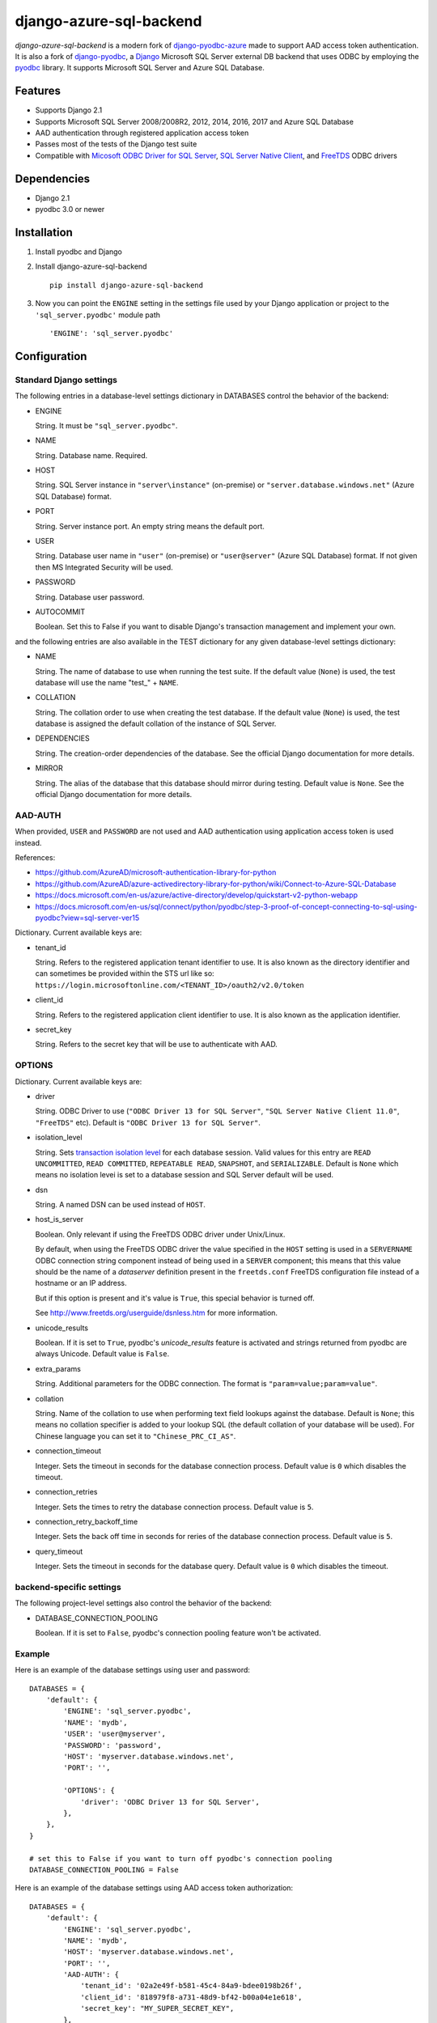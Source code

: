django-azure-sql-backend
========================

.. image:: http://img.shields.io/pypi/v/django-azure-sql-backend.svg?style=flat
    :target: https://pypi.python.org/pypi/django-azure-sql-backend

.. image:: http://img.shields.io/pypi/l/django-azure-sql-backend.svg?style=flat
    :target: http://opensource.org/licenses/BSD-3-Clause

*django-azure-sql-backend* is a modern fork of
`django-pyodbc-azure <https://github.com/michiya/django-pyodbc-azure/>`__
made to support AAD access token authentication. It is also a fork of
`django-pyodbc <https://code.google.com/archive/p/django-pyodbc/>`__, a
`Django <https://www.djangoproject.com/>`__ Microsoft SQL Server external
DB backend that uses ODBC by employing the
`pyodbc <https://github.com/mkleehammer/pyodbc>`__ library. It supports
Microsoft SQL Server and Azure SQL Database.

Features
--------

-  Supports Django 2.1
-  Supports Microsoft SQL Server 2008/2008R2, 2012, 2014, 2016, 2017 and
   Azure SQL Database
-  AAD authentication through registered application access token
-  Passes most of the tests of the Django test suite
-  Compatible with
   `Micosoft ODBC Driver for SQL Server <https://docs.microsoft.com/en-us/sql/connect/odbc/microsoft-odbc-driver-for-sql-server>`__,
   `SQL Server Native Client <https://msdn.microsoft.com/en-us/library/ms131321(v=sql.120).aspx>`__,
   and `FreeTDS <http://www.freetds.org/>`__ ODBC drivers

Dependencies
------------

-  Django 2.1
-  pyodbc 3.0 or newer

Installation
------------

1. Install pyodbc and Django

2. Install django-azure-sql-backend ::

    pip install django-azure-sql-backend

3. Now you can point the ``ENGINE`` setting in the settings file used by
   your Django application or project to the ``'sql_server.pyodbc'``
   module path ::

    'ENGINE': 'sql_server.pyodbc'

Configuration
-------------

Standard Django settings
~~~~~~~~~~~~~~~~~~~~~~~~

The following entries in a database-level settings dictionary
in DATABASES control the behavior of the backend:

-  ENGINE

   String. It must be ``"sql_server.pyodbc"``.

-  NAME

   String. Database name. Required.

-  HOST

   String. SQL Server instance in ``"server\instance"`` (on-premise) or
   ``"server.database.windows.net"`` (Azure SQL Database) format.

-  PORT

   String. Server instance port.
   An empty string means the default port.

-  USER

   String. Database user name in ``"user"`` (on-premise) or
   ``"user@server"`` (Azure SQL Database) format.
   If not given then MS Integrated Security will be used.

-  PASSWORD

   String. Database user password.

-  AUTOCOMMIT

   Boolean. Set this to False if you want to disable
   Django's transaction management and implement your own.

and the following entries are also available in the TEST dictionary
for any given database-level settings dictionary:

-  NAME

   String. The name of database to use when running the test suite.
   If the default value (``None``) is used, the test database will use
   the name "test\_" + ``NAME``.

-  COLLATION

   String. The collation order to use when creating the test database.
   If the default value (``None``) is used, the test database is assigned
   the default collation of the instance of SQL Server.

-  DEPENDENCIES

   String. The creation-order dependencies of the database.
   See the official Django documentation for more details.

-  MIRROR

   String. The alias of the database that this database should
   mirror during testing. Default value is ``None``.
   See the official Django documentation for more details.

AAD-AUTH
~~~~~~~~

When provided, ``USER`` and ``PASSWORD`` are not used and AAD authentication using
application access token is used instead.

References:

-  https://github.com/AzureAD/microsoft-authentication-library-for-python
-  https://github.com/AzureAD/azure-activedirectory-library-for-python/wiki/Connect-to-Azure-SQL-Database
-  https://docs.microsoft.com/en-us/azure/active-directory/develop/quickstart-v2-python-webapp
-  https://docs.microsoft.com/en-us/sql/connect/python/pyodbc/step-3-proof-of-concept-connecting-to-sql-using-pyodbc?view=sql-server-ver15


Dictionary. Current available keys are:

-  tenant_id

   String. Refers to the registered application tenant identifier to use.
   It is also known as the directory identifier and can sometimes be provided
   within the STS url like so: ``https://login.microsoftonline.com/<TENANT_ID>/oauth2/v2.0/token``

-  client_id

   String. Refers to the registered application client identifier to use.
   It is also known as the application identifier.

-  secret_key

   String. Refers to the secret key that will be use to authenticate with AAD.

OPTIONS
~~~~~~~

Dictionary. Current available keys are:

-  driver

   String. ODBC Driver to use (``"ODBC Driver 13 for SQL Server"``,
   ``"SQL Server Native Client 11.0"``, ``"FreeTDS"`` etc).
   Default is ``"ODBC Driver 13 for SQL Server"``.

-  isolation_level

   String. Sets `transaction isolation level
   <https://docs.microsoft.com/en-us/sql/t-sql/statements/set-transaction-isolation-level-transact-sql>`__
   for each database session. Valid values for this entry are
   ``READ UNCOMMITTED``, ``READ COMMITTED``, ``REPEATABLE READ``,
   ``SNAPSHOT``, and ``SERIALIZABLE``. Default is ``None`` which means
   no isolation levei is set to a database session and SQL Server default
   will be used.

-  dsn

   String. A named DSN can be used instead of ``HOST``.

-  host_is_server

   Boolean. Only relevant if using the FreeTDS ODBC driver under
   Unix/Linux.

   By default, when using the FreeTDS ODBC driver the value specified in
   the ``HOST`` setting is used in a ``SERVERNAME`` ODBC connection
   string component instead of being used in a ``SERVER`` component;
   this means that this value should be the name of a *dataserver*
   definition present in the ``freetds.conf`` FreeTDS configuration file
   instead of a hostname or an IP address.

   But if this option is present and it's value is ``True``, this
   special behavior is turned off.

   See http://www.freetds.org/userguide/dsnless.htm for more information.

-  unicode_results

   Boolean. If it is set to ``True``, pyodbc's *unicode_results* feature
   is activated and strings returned from pyodbc are always Unicode.
   Default value is ``False``.

-  extra_params

   String. Additional parameters for the ODBC connection. The format is
   ``"param=value;param=value"``.

-  collation

   String. Name of the collation to use when performing text field
   lookups against the database. Default is ``None``; this means no
   collation specifier is added to your lookup SQL (the default
   collation of your database will be used). For Chinese language you
   can set it to ``"Chinese_PRC_CI_AS"``.

-  connection_timeout

   Integer. Sets the timeout in seconds for the database connection process.
   Default value is ``0`` which disables the timeout.

-  connection_retries

   Integer. Sets the times to retry the database connection process.
   Default value is ``5``.

-  connection_retry_backoff_time

   Integer. Sets the back off time in seconds for reries of
   the database connection process. Default value is ``5``.

-  query_timeout

   Integer. Sets the timeout in seconds for the database query.
   Default value is ``0`` which disables the timeout.

backend-specific settings
~~~~~~~~~~~~~~~~~~~~~~~~~

The following project-level settings also control the behavior of the backend:

-  DATABASE_CONNECTION_POOLING

   Boolean. If it is set to ``False``, pyodbc's connection pooling feature
   won't be activated.

Example
~~~~~~~

Here is an example of the database settings using user and password:

::

    DATABASES = {
        'default': {
            'ENGINE': 'sql_server.pyodbc',
            'NAME': 'mydb',
            'USER': 'user@myserver',             
            'PASSWORD': 'password',
            'HOST': 'myserver.database.windows.net',
            'PORT': '',

            'OPTIONS': {
                'driver': 'ODBC Driver 13 for SQL Server',
            },
        },
    }
    
    # set this to False if you want to turn off pyodbc's connection pooling
    DATABASE_CONNECTION_POOLING = False


Here is an example of the database settings using AAD access token authorization:

::

    DATABASES = {
        'default': {
            'ENGINE': 'sql_server.pyodbc',
            'NAME': 'mydb',
            'HOST': 'myserver.database.windows.net',
            'PORT': '',
            'AAD-AUTH': {
                'tenant_id': '02a2e49f-b581-45c4-84a9-bdee0198b26f',
                'client_id': '818979f8-a731-48d9-bf42-b00a04e1e618',
                'secret_key': "MY_SUPER_SECRET_KEY",
            },
            'OPTIONS': {
                'driver': 'ODBC Driver 13 for SQL Server',
            },
        },
    }
    
    # set this to False if you want to turn off pyodbc's connection pooling
    DATABASE_CONNECTION_POOLING = False

Limitations
-----------

The following features are currently not supported:

- Altering a model field from or to AutoField at migration

Notice
------

This version of *django-azure-sql-backend* only supports Django 2.1.
If you want to use it on older versions of Django,
specify an appropriate version number (2.0.x.x for Django 2.0)
at installation like this: ::

    pip install "django-azure-sql-backend<2.1"

